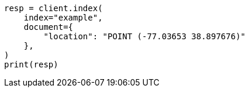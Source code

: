 // This file is autogenerated, DO NOT EDIT
// mapping/types/geo-shape.asciidoc:178

[source, python]
----
resp = client.index(
    index="example",
    document={
        "location": "POINT (-77.03653 38.897676)"
    },
)
print(resp)
----
